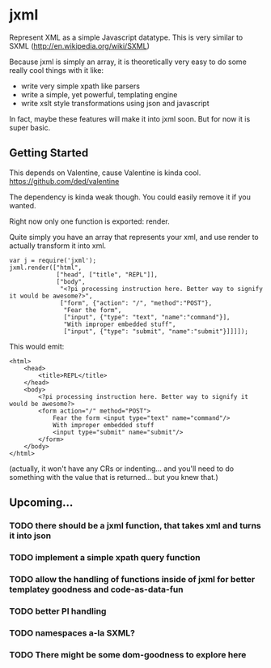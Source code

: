 * jxml

Represent XML as a simple Javascript datatype.  This is very similar to SXML (http://en.wikipedia.org/wiki/SXML)

Because jxml is simply an array, it is theoretically very easy to do some really cool things with it like:
  - write very simple xpath like parsers
  - write a simple, yet powerful, templating engine
  - write xslt style transformations using json and javascript

In fact, maybe these features will make it into jxml soon.  But for now it is super basic.

** Getting Started

This depends on Valentine, cause Valentine is kinda cool.
https://github.com/ded/valentine

The dependency is kinda weak though.  You could easily remove it if you wanted.

Right now only one function is exported:  render.

Quite simply you have an array that represents your xml, and use render to actually transform it into xml.
#+BEGIN_EXAMPLE
var j = require('jxml');
jxml.render(["html",
			 ["head", ["title", "REPL"]],
			 ["body",
			  "<?pi processing instruction here. Better way to signify it would be awesome?>",
			  ["form", {"action": "/", "method":"POST"},
			   "Fear the form",
			   ["input", {"type": "text", "name":"command"}],
			   "With improper embedded stuff",
			   ["input", {"type": "submit", "name":"submit"}]]]]);
#+END_EXAMPLE

This would emit:
#+BEGIN_SRC
  <html>
      <head>
	      <title>REPL</title>
      </head>
	  <body>
		  <?pi processing instruction here. Better way to signify it would be awesome?>
	      <form action="/" method="POST">
	          Fear the form <input type="text" name="command"/>
		      With improper embedded stuff
		      <input type="submit" name="submit"/>
          </form>
      </body>
  </html>
#+END_SRC

(actually, it won't have any CRs or indenting... and you'll need to do something with the value that is returned... but you knew that.)

** Upcoming...
*** TODO there should be a jxml function, that takes xml and turns it into json
*** TODO implement a simple xpath query function
*** TODO allow the handling of functions inside of jxml for better templatey goodness and code-as-data-fun
*** TODO better PI handling
*** TODO namespaces a-la SXML?
*** TODO There might be some dom-goodness to explore here
